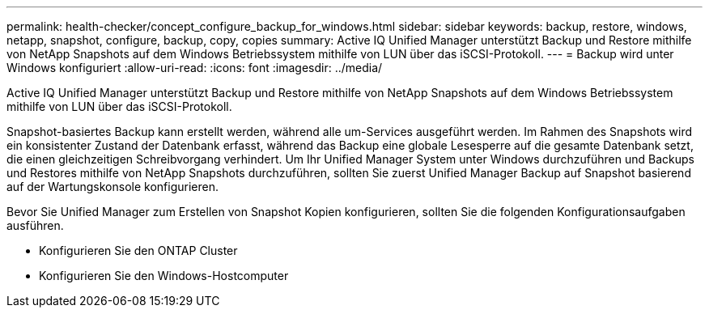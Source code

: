 ---
permalink: health-checker/concept_configure_backup_for_windows.html 
sidebar: sidebar 
keywords: backup, restore, windows, netapp, snapshot, configure, backup, copy, copies 
summary: Active IQ Unified Manager unterstützt Backup und Restore mithilfe von NetApp Snapshots auf dem Windows Betriebssystem mithilfe von LUN über das iSCSI-Protokoll. 
---
= Backup wird unter Windows konfiguriert
:allow-uri-read: 
:icons: font
:imagesdir: ../media/


[role="lead"]
Active IQ Unified Manager unterstützt Backup und Restore mithilfe von NetApp Snapshots auf dem Windows Betriebssystem mithilfe von LUN über das iSCSI-Protokoll.

Snapshot-basiertes Backup kann erstellt werden, während alle um-Services ausgeführt werden. Im Rahmen des Snapshots wird ein konsistenter Zustand der Datenbank erfasst, während das Backup eine globale Lesesperre auf die gesamte Datenbank setzt, die einen gleichzeitigen Schreibvorgang verhindert. Um Ihr Unified Manager System unter Windows durchzuführen und Backups und Restores mithilfe von NetApp Snapshots durchzuführen, sollten Sie zuerst Unified Manager Backup auf Snapshot basierend auf der Wartungskonsole konfigurieren.

Bevor Sie Unified Manager zum Erstellen von Snapshot Kopien konfigurieren, sollten Sie die folgenden Konfigurationsaufgaben ausführen.

* Konfigurieren Sie den ONTAP Cluster
* Konfigurieren Sie den Windows-Hostcomputer

